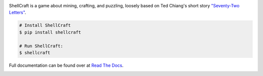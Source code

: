 .. image:: https://raw.githubusercontent.com/maebert/shellcraft/HEAD/docs/_static/cover.png
   :alt: ShellCraft
   :align: center

ShellCraft is a game about mining, crafting, and puzzling, loosely based on Ted Chiang's short story `"Seventy-Two Letters"`_.

.. code-block:: console

    # Install ShellCraft
    $ pip install shellcraft

    # Run ShellCraft:
    $ shellcraft


Full documentation can be found over at `Read The Docs`_.

.. image:: https://img.shields.io/pypi/v/shellcraft.svg
        :target: https://pypi.python.org/pypi/shellcraft

.. image:: https://img.shields.io/travis/maebert/shellcraft.svg
        :target: https://travis-ci.org/maebert/shellcraft

.. image:: https://readthedocs.org/projects/shellcraft/badge/?version=latest
        :target: https://shellcraft.readthedocs.io/?badge=latest
        :alt: Documentation Status

.. image:: https://pyup.io/repos/github/maebert/shellcraft/shield.svg
     :target: https://pyup.io/repos/github/maebert/shellcraft/
     :alt: Updates


.. _"Seventy-Two Letters": https://archive.org/details/TedChiangSeventyTwoLetters
.. _Read The Docs: https://shellcraft.readthedocs.io.
